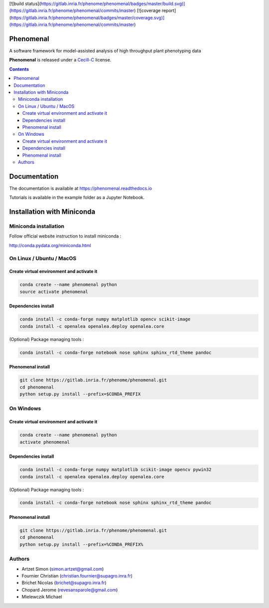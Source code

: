 [![build status](https://gitlab.inria.fr/phenome/phenomenal/badges/master/build.svg)](https://gitlab.inria.fr/phenome/phenomenal/commits/master)
[![coverage report](https://gitlab.inria.fr/phenome/phenomenal/badges/master/coverage.svg)](https://gitlab.inria.fr/phenome/phenomenal/commits/master)


==========
Phenomenal
==========

A software framework for model-assisted analysis of high throughput
plant phenotyping data

**Phenomenal** is released under a `Cecill-C <http://www.cecill.info/licences/Licence_CeCILL-C_V1-en.html>`_ license.


.. contents::

=============
Documentation
=============

The documentation is available at `<https://phenomenal.readthedocs.io>`_

Tutorials is available in the example folder as a Jupyter Notebook.

===========================
Installation with Miniconda
===========================

Miniconda installation
----------------------

Follow official website instruction to install miniconda :

http://conda.pydata.org/miniconda.html

On Linux / Ubuntu / MacOS
-------------------------

Create virtual environment and activate it
..........................................

.. code:: shell

    conda create --name phenomenal python
    source activate phenomenal

Dependencies install
....................

.. code:: shell

    conda install -c conda-forge numpy matplotlib opencv scikit-image
    conda install -c openalea openalea.deploy openalea.core

(Optional) Package managing tools :

.. code:: shell

    conda install -c conda-forge notebook nose sphinx sphinx_rtd_theme pandoc


Phenomenal install
................

.. code:: shell

    git clone https://gitlab.inria.fr/phenome/phenomenal.git
    cd phenomenal
    python setup.py install --prefix=$CONDA_PREFIX

On Windows
----------

Create virtual environment and activate it
..........................................

.. code:: shell

    conda create --name phenomenal python
    activate phenomenal

Dependencies install
....................

.. code:: shell

    conda install -c conda-forge numpy matplotlib scikit-image opencv pywin32
    conda install -c openalea openalea.deploy openalea.core

(Optional) Package managing tools :

.. code:: shell

    conda install -c conda-forge notebook nose sphinx sphinx_rtd_theme pandoc


Phenomenal install
................

.. code:: shell

    git clone https://gitlab.inria.fr/phenome/phenomenal.git
    cd phenomenal
    python setup.py install --prefix=%CONDA_PREFIX%


Authors
-------

* Artzet	    Simon		(simon.artzet@gmail.com)
* Fournier	    Christian	(christian.fournier@supagro.inra.fr)
* Brichet	    Nicolas		(brichet@supagro.inra.fr)
* Chopard       Jerome      (revesansparole@gmail.com)
* Mielewczik	Michael

